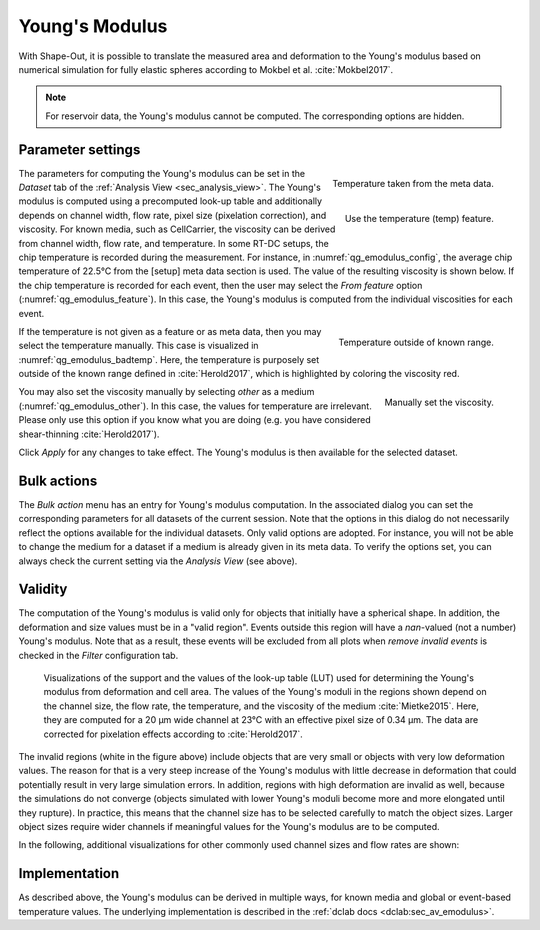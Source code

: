 .. _sec_qg_youngs_modulus:

===============
Young's Modulus
===============
With Shape-Out, it is possible to translate the measured area and deformation
to the Young's modulus based on numerical simulation for
fully elastic spheres according to Mokbel et al. :cite:`Mokbel2017`.


.. note::

    For reservoir data, the Young's modulus cannot be computed. The
    corresponding options are hidden.


Parameter settings
------------------

.. _qg_emodulus_config:
.. figure:: scrots/qg_emodulus_config.png
    :target: _images/qg_emodulus_config.png
    :align: right

    Temperature taken from the meta data.

.. _qg_emodulus_feature:
.. figure:: scrots/qg_emodulus_feature.png
    :target: _images/qg_emodulus_feature.png
    :align: right

    Use the temperature (temp) feature.

The parameters for computing the Young's modulus can be set in the
*Dataset* tab of the :ref:`Analysis View <sec_analysis_view>`.
The Young's modulus is computed using a precomputed look-up table and
additionally depends on channel width, flow rate, pixel size (pixelation
correction), and viscosity. For known media, such as CellCarrier, the
viscosity can be derived from channel width, flow rate, and temperature.
In some RT-DC setups, the chip temperature is recorded during the measurement.
For instance, in :numref:`qg_emodulus_config`, the average chip temperature
of 22.5°C from the [setup] meta data section is used. The value of the
resulting viscosity is shown below.
If the chip temperature is recorded for each event, then the user may select
the *From feature* option (:numref:`qg_emodulus_feature`). In this case,
the Young's modulus is computed from the individual viscosities for each event. 


.. _qg_emodulus_badtemp:
.. figure:: scrots/qg_emodulus_badtemp.png
    :target: _images/qg_emodulus_badtemp.png
    :align: right

    Temperature outside of known range.

If the temperature is not given as a feature or as meta data, then
you may select the temperature manually. This case is visualized in
:numref:`qg_emodulus_badtemp`. Here, the temperature is purposely set outside of
the known range defined in :cite:`Herold2017`, which is highlighted by
coloring the viscosity red.

.. _qg_emodulus_other:
.. figure:: scrots/qg_emodulus_other.png
    :target: _images/qg_emodulus_other.png
    :align: right

    Manually set the viscosity.

You may also set the viscosity manually by selecting *other* as a medium
(:numref:`qg_emodulus_other`).
In this case, the values for temperature are irrelevant. Please only use
this option if you know what you are doing (e.g. you have considered
shear-thinning :cite:`Herold2017`).

Click *Apply* for any changes to take effect. The Young's modulus is then
available for the selected dataset.



Bulk actions
------------
The *Bulk action* menu has an entry for Young's modulus computation.
In the associated dialog you can set the corresponding parameters
for all datasets of the current session. Note that the options
in this dialog do not necessarily reflect the options available for the
individual datasets. Only valid options are adopted. For instance,
you will not be able to change the medium for a dataset if a medium is
already given in its meta data. To verify the options set, you can always
check the current setting via the *Analysis View* (see above).



Validity
--------

The computation of the Young's modulus is valid only for objects that
initially have a spherical shape. In addition, the deformation and
size values must be in a "valid region". Events outside this region will
have a *nan*-valued (not a number) Young's modulus. Note that as a result,
these events will be excluded from all plots when *remove invalid events*
is checked in the *Filter* configuration tab.

.. figure:: figures/qg_youngs_modulus_20um.png
    :target: images/qg_youngs_modulus_20um.png

    Visualizations of the support and the values of the look-up table (LUT)
    used for determining the Young's modulus from deformation and
    cell area. The values of the Young's moduli in the regions
    shown depend on the channel size, the flow rate, the temperature,
    and the viscosity of the medium :cite:`Mietke2015`.
    Here, they are computed for a 20 µm wide channel at 23°C with an
    effective pixel size of 0.34 µm. The data are corrected for pixelation
    effects according to :cite:`Herold2017`.

The invalid regions (white in the figure above) include objects that
are very small or objects with very low deformation values.
The reason for that is a very steep increase of the Young's modulus with
little decrease in deformation that could potentially result in very large
simulation errors. In addition, regions with high deformation are invalid as well,
because the simulations do not converge (objects simulated with
lower Young's moduli  become more and more elongated until they rupture).
In practice, this means that the channel size has to be selected carefully
to match the object sizes. Larger object sizes require wider channels
if meaningful values for the Young's modulus are to be computed.


In the following, additional visualizations for other commonly used channel
sizes and flow rates are shown:

.. figure:: figures/qg_youngs_modulus_15um.png
    :target: _images/qg_youngs_modulus_15um.png

.. figure:: figures/qg_youngs_modulus_30um.png
    :target: _images/qg_youngs_modulus_30um.png

.. figure:: figures/qg_youngs_modulus_40um.png
    :target: _images/qg_youngs_modulus_40um.png


Implementation
--------------
As described above, the Young's modulus can be derived in multiple ways,
for known media and global or event-based temperature values.
The underlying implementation is described in the :ref:`dclab docs
<dclab:sec_av_emodulus>`.


